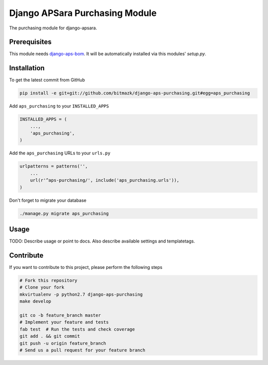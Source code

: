 Django APSara Purchasing Module
===============================

.. image:: https://travis-ci.org/bitmazk/django-aps-purchasing.png?branch=master   
   :target: https://travis-ci.org/bitmazk/django-aps-purchasing

.. image:: https://coveralls.io/repos/bitmazk/django-aps-purchasing/badge.png?branch=master 
   :target: https://coveralls.io/r/bitmazk/django-aps-purchasing?branch=master 

The purchasing module for django-apsara.

Prerequisites
-------------

This module needs `django-aps-bom <https://github.com/bitmazk/django-aps-bom>`_.
It will be automatically installed via this modules' `setup.py`.


Installation
------------

To get the latest commit from GitHub

.. code-block:: bash

    pip install -e git+git://github.com/bitmazk/django-aps-purchasing.git#egg=aps_purchasing

Add ``aps_purchasing`` to your ``INSTALLED_APPS``

.. code-block:: python

    INSTALLED_APPS = (
        ...,
        'aps_purchasing',
    )

Add the ``aps_purchasing`` URLs to your ``urls.py``

.. code-block:: python

    urlpatterns = patterns('',
        ...
        url(r'^aps-purchasing/', include('aps_purchasing.urls')),
    )

Don't forget to migrate your database

.. code-block:: bash

    ./manage.py migrate aps_purchasing


Usage
-----

TODO: Describe usage or point to docs. Also describe available settings and
templatetags.


Contribute
----------

If you want to contribute to this project, please perform the following steps

.. code-block:: bash

    # Fork this repository
    # Clone your fork
    mkvirtualenv -p python2.7 django-aps-purchasing
    make develop

    git co -b feature_branch master
    # Implement your feature and tests
    fab test  # Run the tests and check coverage
    git add . && git commit
    git push -u origin feature_branch
    # Send us a pull request for your feature branch
